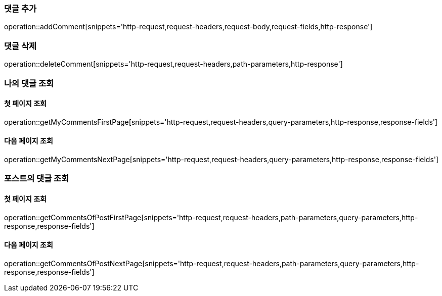 [[add-comment]]
=== 댓글 추가
operation::addComment[snippets='http-request,request-headers,request-body,request-fields,http-response']

=== 댓글 삭제
operation::deleteComment[snippets='http-request,request-headers,path-parameters,http-response']

=== 나의 댓글 조회

==== 첫 페이지 조회
operation::getMyCommentsFirstPage[snippets='http-request,request-headers,query-parameters,http-response,response-fields']

==== 다음 페이지 조회
operation::getMyCommentsNextPage[snippets='http-request,request-headers,query-parameters,http-response,response-fields']

=== 포스트의 댓글 조회

==== 첫 페이지 조회
operation::getCommentsOfPostFirstPage[snippets='http-request,request-headers,path-parameters,query-parameters,http-response,response-fields']

==== 다음 페이지 조회
operation::getCommentsOfPostNextPage[snippets='http-request,request-headers,path-parameters,query-parameters,http-response,response-fields']